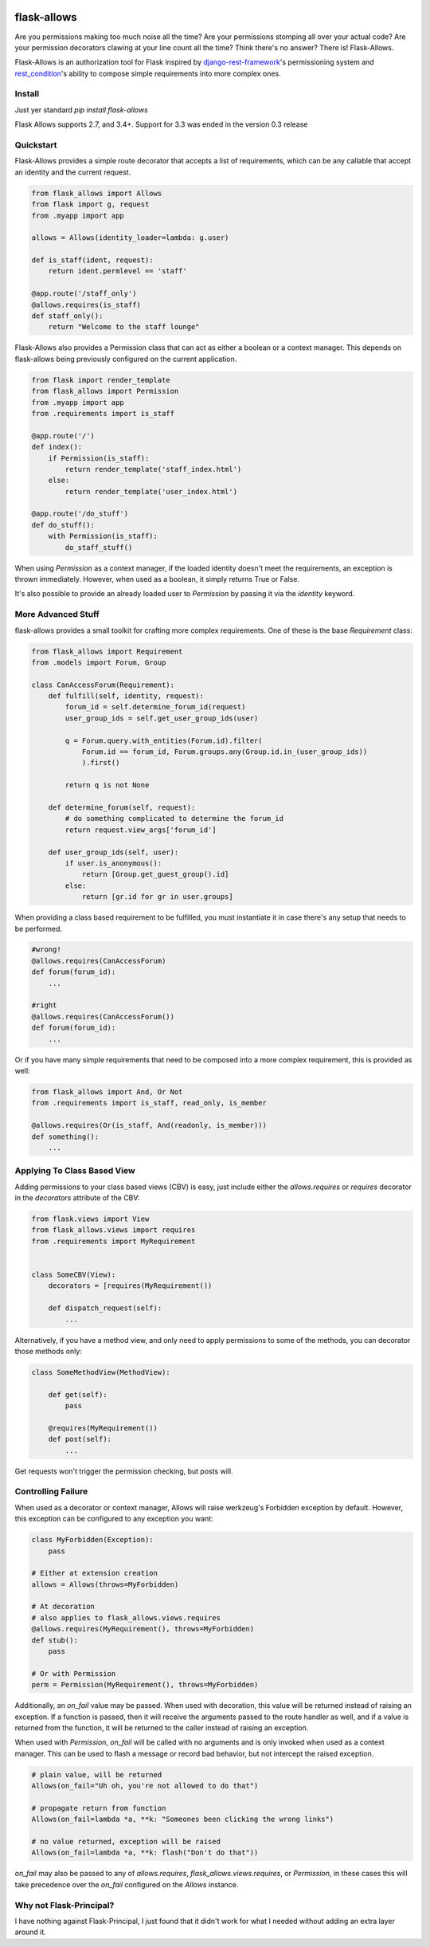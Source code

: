 .. image:: https://travis-ci.org/justanr/flask-allows.svg?branch=master
    :target: https://travis-ci.org/justanr/flask-allows


flask-allows
============

Are you permissions making too much noise all the time? Are your permissions
stomping all over your actual code? Are your permission decorators clawing
at your line count all the time? Think there's no answer? There is! Flask-Allows.


Flask-Allows is an authorization tool for Flask inspired by
`django-rest-framework <https://github.com/tomchristie/django-rest-framework>`_'s
permissioning system and `rest_condition <https://github.com/caxap/rest_condition>`_'s
ability to compose simple requirements into more complex ones.

Install
-------

Just yer standard `pip install flask-allows`

Flask Allows supports 2.7, and 3.4+. Support for 3.3 was ended in the version 0.3 release


Quickstart
----------

Flask-Allows provides a simple route decorator that accepts a list of requirements,
which can be any callable that accept an identity and the current request.

.. code:: Python

    from flask_allows import Allows
    from flask import g, request
    from .myapp import app

    allows = Allows(identity_loader=lambda: g.user)

    def is_staff(ident, request):
        return ident.permlevel == 'staff'

    @app.route('/staff_only')
    @allows.requires(is_staff)
    def staff_only():
        return "Welcome to the staff lounge"

Flask-Allows also provides a Permission class that can act as either a boolean
or a context manager. This depends on flask-allows being previously configured
on the current application.


.. code:: Python

    from flask import render_template
    from flask_allows import Permission
    from .myapp import app
    from .requirements import is_staff

    @app.route('/')
    def index():
        if Permission(is_staff):
            return render_template('staff_index.html')
        else:
            return render_template('user_index.html')

    @app.route('/do_stuff')
    def do_stuff():
        with Permission(is_staff):
            do_staff_stuff()

When using `Permission` as a context manager, if the loaded identity doesn't
meet the requirements, an exception is thrown immediately. However, when used
as a boolean, it simply returns True or False.


It's also possible to provide an already loaded user to `Permission` by passing
it via the `identity` keyword.


More Advanced Stuff
------------------

flask-allows provides a small toolkit for crafting more complex requirements.
One of these is the base `Requirement` class:

.. code:: Python

    from flask_allows import Requirement
    from .models import Forum, Group

    class CanAccessForum(Requirement):
        def fulfill(self, identity, request):
            forum_id = self.determine_forum_id(request)
            user_group_ids = self.get_user_group_ids(user)

            q = Forum.query.with_entities(Forum.id).filter(
                Forum.id == forum_id, Forum.groups.any(Group.id.in_(user_group_ids))
                ).first()

            return q is not None

        def determine_forum(self, request):
            # do something complicated to determine the forum_id
            return request.view_args['forum_id']

        def user_group_ids(self, user):
            if user.is_anonymous():
                return [Group.get_guest_group().id]
            else:
                return [gr.id for gr in user.groups]

When providing a class based requirement to be fulfilled, you must
instantiate it in case there's any setup that needs to be performed.

.. code:: Python

    #wrong!
    @allows.requires(CanAccessForum)
    def forum(forum_id):
        ...

    #right
    @allows.requires(CanAccessForum())
    def forum(forum_id):
        ...

Or if you have many simple requirements that need to be composed into a more
complex requirement, this is provided as well:

.. code:: Python

    from flask_allows import And, Or Not
    from .requirements import is_staff, read_only, is_member

    @allows.requires(Or(is_staff, And(readonly, is_member)))
    def something():
        ...


Applying To Class Based View
----------------------------

Adding permissions to your class based views (CBV) is easy, just include either the
`allows.requires` or `requires` decorator in the `decorators` attribute of the CBV:

.. code:: Python

    from flask.views import View
    from flask_allows.views import requires
    from .requirements import MyRequirement


    class SomeCBV(View):
        decorators = [requires(MyRequirement())

        def dispatch_request(self):
            ...


Alternatively, if you have a method view, and only need to apply permissions to some of the
methods, you can decorator those methods only:


.. code:: Python

    class SomeMethodView(MethodView):

        def get(self):
            pass

        @requires(MyRequirement())
        def post(self):
            ...


Get requests won't trigger the permission checking, but posts will.


Controlling Failure
-------------------

When used as a decorator or context manager, Allows will raise werkzeug's Forbidden exception
by default. However, this exception can be configured to any exception you want:

.. code:: Python

    class MyForbidden(Exception):
        pass

    # Either at extension creation
    allows = Allows(throws=MyForbidden)

    # At decoration
    # also applies to flask_allows.views.requires
    @allows.requires(MyRequirement(), throws=MyForbidden)
    def stub():
        pass

    # Or with Permission
    perm = Permission(MyRequirement(), throws=MyForbidden)


Additionally, an `on_fail` value may be passed. When used with decoration, this value will be
returned instead of raising an exception. If a function is passed, then it will receive the
arguments passed to the route handler as well, and if a value is returned from the function,
it will be returned to the caller instead of raising an exception.

When used with `Permission`, `on_fail` will be called with no arguments and is only invoked when
used as a context manager. This can be used to flash a message or record bad behavior, but not
intercept the raised exception.


.. code:: Python

    # plain value, will be returned
    Allows(on_fail="Uh oh, you're not allowed to do that")

    # propagate return from function
    Allows(on_fail=lambda *a, **k: "Someones been clicking the wrong links")

    # no value returned, exception will be raised
    Allows(on_fail=lambda *a, **k: flash("Don't do that"))


`on_fail` may also be passed to any of `allows.requires`, `flask_allows.views.requires`, or
`Permission`, in these cases this will take precedence over the `on_fail` configured on the
`Allows` instance.


Why not Flask-Principal?
------------------------

I have nothing against Flask-Principal, I just found that it didn't work for
what I needed without adding an extra layer around it.
